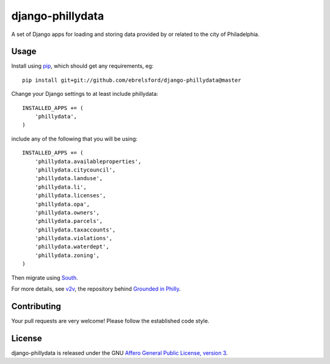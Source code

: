 django-phillydata
==============

A set of Django apps for loading and storing data provided by or related to the
city of Philadelphia.


Usage
-----

Install using `pip <https://pypi.python.org/pypi/pip/1.4>`_, which should get 
any requirements, eg:

::

    pip install git+git://github.com/ebrelsford/django-phillydata@master

Change your Django settings to at least include phillydata:

::

    INSTALLED_APPS += (
        'phillydata',
    )

include any of the following that you will be using:

::

    INSTALLED_APPS += (
        'phillydata.availableproperties',
        'phillydata.citycouncil',
        'phillydata.landuse',
        'phillydata.li',
        'phillydata.licenses',
        'phillydata.opa',
        'phillydata.owners',
        'phillydata.parcels',
        'phillydata.taxaccounts',
        'phillydata.violations',
        'phillydata.waterdept',
        'phillydata.zoning',
    )

Then migrate using `South <http://south.readthedocs.org/en/latest/>`_.

For more details, see `v2v <https://github.com/ebrelsford/v2v>`_, the 
repository behind `Grounded in Philly <http://groundedinphilly.org/>`_.


Contributing
------------

Your pull requests are very welcome! Please follow the established code style.


License
-------

django-phillydata is released under the GNU `Affero General Public License, 
version 3 <http://www.gnu.org/licenses/agpl.html>`_.
